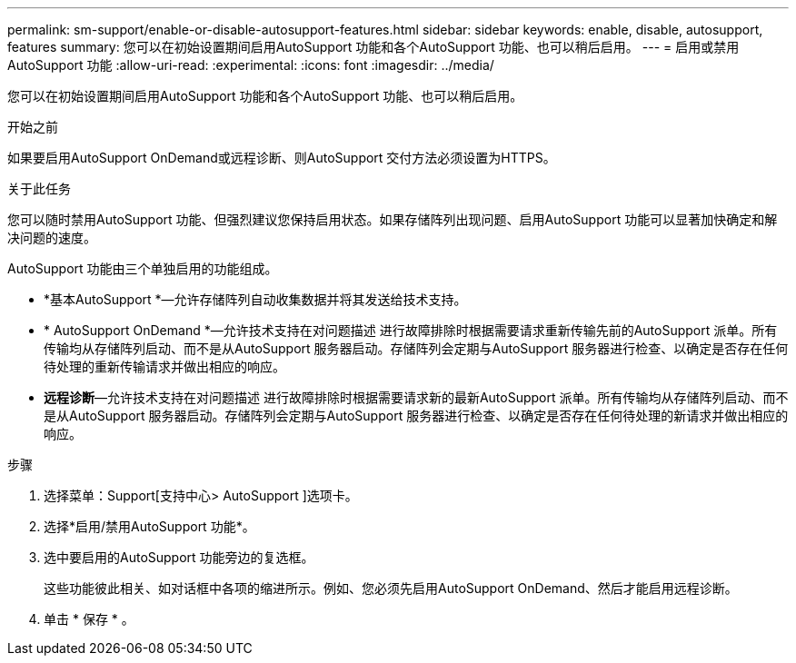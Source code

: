---
permalink: sm-support/enable-or-disable-autosupport-features.html 
sidebar: sidebar 
keywords: enable, disable, autosupport, features 
summary: 您可以在初始设置期间启用AutoSupport 功能和各个AutoSupport 功能、也可以稍后启用。 
---
= 启用或禁用AutoSupport 功能
:allow-uri-read: 
:experimental: 
:icons: font
:imagesdir: ../media/


[role="lead"]
您可以在初始设置期间启用AutoSupport 功能和各个AutoSupport 功能、也可以稍后启用。

.开始之前
如果要启用AutoSupport OnDemand或远程诊断、则AutoSupport 交付方法必须设置为HTTPS。

.关于此任务
您可以随时禁用AutoSupport 功能、但强烈建议您保持启用状态。如果存储阵列出现问题、启用AutoSupport 功能可以显著加快确定和解决问题的速度。

AutoSupport 功能由三个单独启用的功能组成。

* *基本AutoSupport *—允许存储阵列自动收集数据并将其发送给技术支持。
* * AutoSupport OnDemand *—允许技术支持在对问题描述 进行故障排除时根据需要请求重新传输先前的AutoSupport 派单。所有传输均从存储阵列启动、而不是从AutoSupport 服务器启动。存储阵列会定期与AutoSupport 服务器进行检查、以确定是否存在任何待处理的重新传输请求并做出相应的响应。
* *远程诊断*—允许技术支持在对问题描述 进行故障排除时根据需要请求新的最新AutoSupport 派单。所有传输均从存储阵列启动、而不是从AutoSupport 服务器启动。存储阵列会定期与AutoSupport 服务器进行检查、以确定是否存在任何待处理的新请求并做出相应的响应。


.步骤
. 选择菜单：Support[支持中心> AutoSupport ]选项卡。
. 选择*启用/禁用AutoSupport 功能*。
. 选中要启用的AutoSupport 功能旁边的复选框。
+
这些功能彼此相关、如对话框中各项的缩进所示。例如、您必须先启用AutoSupport OnDemand、然后才能启用远程诊断。

. 单击 * 保存 * 。


